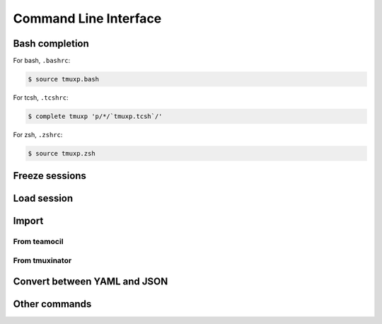 .. _cli:

======================
Command Line Interface
======================

.. _bash_completion:

Bash completion
---------------

For bash, ``.bashrc``:

.. code-block:: bash

    $ source tmuxp.bash

For tcsh, ``.tcshrc``:

.. code-block:: bash

    $ complete tmuxp 'p/*/`tmuxp.tcsh`/'

For zsh, ``.zshrc``:

.. code-block:: bash

    $ source tmuxp.zsh

.. _commands:


.. _cli_freeze:

Freeze sessions
---------------

.. argparse::
    :module: tmuxp.cli
    :func: get_parser
    :prog: tmuxp
    :path: freeze


    You can save the state of your tmux session by freezing it.

    Tmuxp will offer to save your session state to ``.json`` or ``.yaml``.

.. _cli_load:

Load session
------------

.. argparse::
    :module: tmuxp.cli
    :func: get_parser
    :prog: tmuxp
    :path: load

    Keep your configs in ``$HOME/.tmuxp`` for easy access and detection by
    :ref:`bash_completion`.

    Files also may be loaded by absolute path.

    .. code-block:: bash

        $ tmuxp load <filename>

    Files named ``.tmuxp.yaml`` or ``.tmuxp.json`` in the current working
    directory may be loaded with:

    .. code-block:: bash

        $ tmuxp load .

    Multiple sessions can be loaded at once. The first ones will be created
    without being attached. The last one will be attached if there is no
    ``-d`` flag on the command line.

    .. code-block:: bash

        $ tmuxp load <filename1> <filename2> ...

.. _cli_import:

Import
------

.. _import_teamocil:

From teamocil
~~~~~~~~~~~~~

.. argparse::
    :module: tmuxp.cli
    :func: get_parser
    :prog: tmuxp
    :path: import teamocil

.. _import_tmuxinator:

From tmuxinator
~~~~~~~~~~~~~~~

.. argparse::
    :module: tmuxp.cli
    :func: get_parser
    :prog: tmuxp
    :path: import tmuxinator

.. _convert_config:

Convert between YAML and JSON
-----------------------------

.. argparse::
    :module: tmuxp.cli
    :func: get_parser
    :prog: tmuxp
    :path: convert


    tmuxp automatically will prompt to convert ``.yaml`` to ``.json`` and
    ``.json`` to  ``.yaml``.

Other commands
--------------

.. argparse::
    :module: tmuxp.cli
    :func: get_parser
    :prog: tmuxp
    :path: kill-session

.. argparse::
    :module: tmuxp.cli
    :func: get_parser
    :prog: tmuxp
    :path: attach-session
